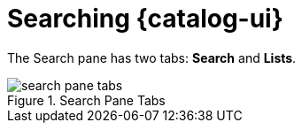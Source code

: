 :title: Searching {catalog-ui}
:type: using
:status: published
:parent: Using {catalog-ui}
:summary: Searching from {catalog-ui}.
:order: 01

= Searching {catalog-ui}

The Search pane has two tabs: *Search* and *Lists*.

.Search Pane Tabs
image::search-pane-tabs.png[]

